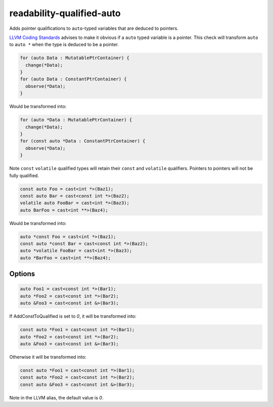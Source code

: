 .. title:: clang-tidy - readability-qualified-auto

readability-qualified-auto
==========================

Adds pointer qualifications to ``auto``-typed variables that are deduced to 
pointers.

`LLVM Coding Standards <https://llvm.org/docs/CodingStandards.html#beware-unnecessary-copies-with-auto>`_
advises to make it obvious if a ``auto`` typed variable is a pointer. This 
check will transform ``auto`` to ``auto *`` when the type is deduced to be a
pointer.

.. code-block:: c++

  for (auto Data : MutatablePtrContainer) {
    change(*Data);
  }
  for (auto Data : ConstantPtrContainer) {
    observe(*Data);
  }

Would be transformed into:

.. code-block:: c++

  for (auto *Data : MutatablePtrContainer) {
    change(*Data);
  }
  for (const auto *Data : ConstantPtrContainer) {
    observe(*Data);
  }

Note ``const`` ``volatile`` qualified types will retain their ``const`` and 
``volatile`` qualifiers. Pointers to pointers will not be fully qualified.

.. code-block:: c++

  const auto Foo = cast<int *>(Baz1);
  const auto Bar = cast<const int *>(Baz2);
  volatile auto FooBar = cast<int *>(Baz3);
  auto BarFoo = cast<int **>(Baz4);

Would be transformed into:

.. code-block:: c++

  auto *const Foo = cast<int *>(Baz1);
  const auto *const Bar = cast<const int *>(Baz2);
  auto *volatile FooBar = cast<int *>(Baz3);
  auto *BarFoo = cast<int **>(Baz4);

Options
-------

.. option:: AddConstToQualified
   
   When set to `1` the check will add const qualifiers variables defined as
   ``auto *`` or ``auto &`` when applicable.
   Default value is '1'.

.. code-block:: c++

   auto Foo1 = cast<const int *>(Bar1);
   auto *Foo2 = cast<const int *>(Bar2);
   auto &Foo3 = cast<const int &>(Bar3);

If AddConstToQualified is set to `0`,  it will be transformed into:

.. code-block:: c++

   const auto *Foo1 = cast<const int *>(Bar1);
   auto *Foo2 = cast<const int *>(Bar2);
   auto &Foo3 = cast<const int &>(Bar3);

Otherwise it will be transformed into:

.. code-block:: c++

   const auto *Foo1 = cast<const int *>(Bar1);
   const auto *Foo2 = cast<const int *>(Bar2);
   const auto &Foo3 = cast<const int &>(Bar3);

Note in the LLVM alias, the default value is `0`.
